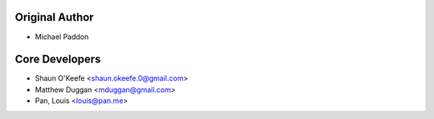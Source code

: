 Original Author
###############
- Michael Paddon

Core Developers
###############
- Shaun O'Keefe <shaun.okeefe.0@gmail.com>
- Matthew Duggan <mduggan@gmail.com>
- Pan, Louis <louis@pan.me>
